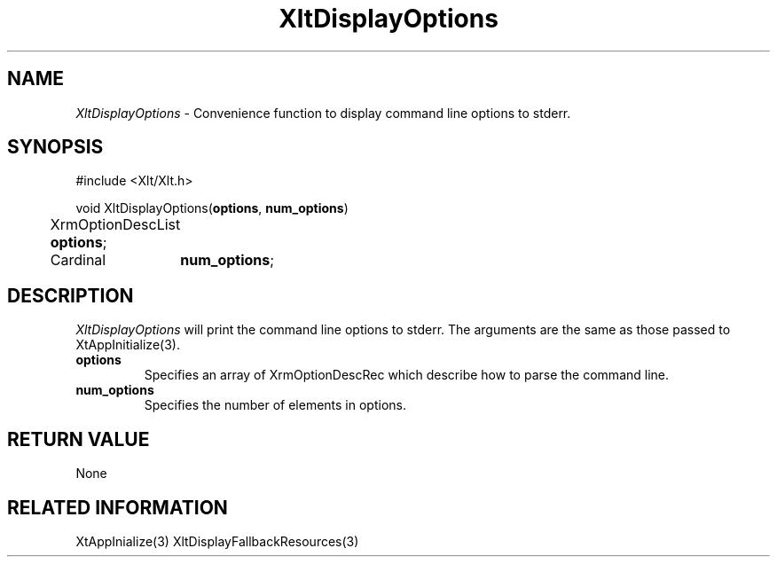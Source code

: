 ...\" ** $Id: XltDisplayOptions.3.in,v 1.1 2001/06/22 21:38:52 amai Exp $
...\" **
.TH XltDisplayOptions 3X "" "" "" ""
.ds )H Rick Scott
.ds ]W Xlt Version 13.0.13
.SH NAME
\fIXltDisplayOptions\fP \- Convenience function to display command line
options to stderr.
.SH SYNOPSIS
.nf
.sS
.iS
\&#include <Xlt/Xlt.h>
.sp \n(PDu
void XltDisplayOptions(\fBoptions\fP, \fBnum_options\fP)
.ta .5i 1.5i
.nf
	XrmOptionDescList \fBoptions\fP;
	Cardinal	\fBnum_options\fP;
.wH
.fi
.iE
.sE
.SH DESCRIPTION
.fi
\fIXltDisplayOptions\fP 
will print the command line options to stderr. The arguments are the same
as those passed to XtAppInitialize(3).
.IP "\fBoptions\fP"
Specifies an array of XrmOptionDescRec which describe how to parse the command
line.
.IP "\fBnum_options\fP"
Specifies the number of elements in options.
.PP 
.SH RETURN VALUE
None
.SH RELATED INFORMATION
XtAppInialize(3)
XltDisplayFallbackResources(3)
.na
.ad
